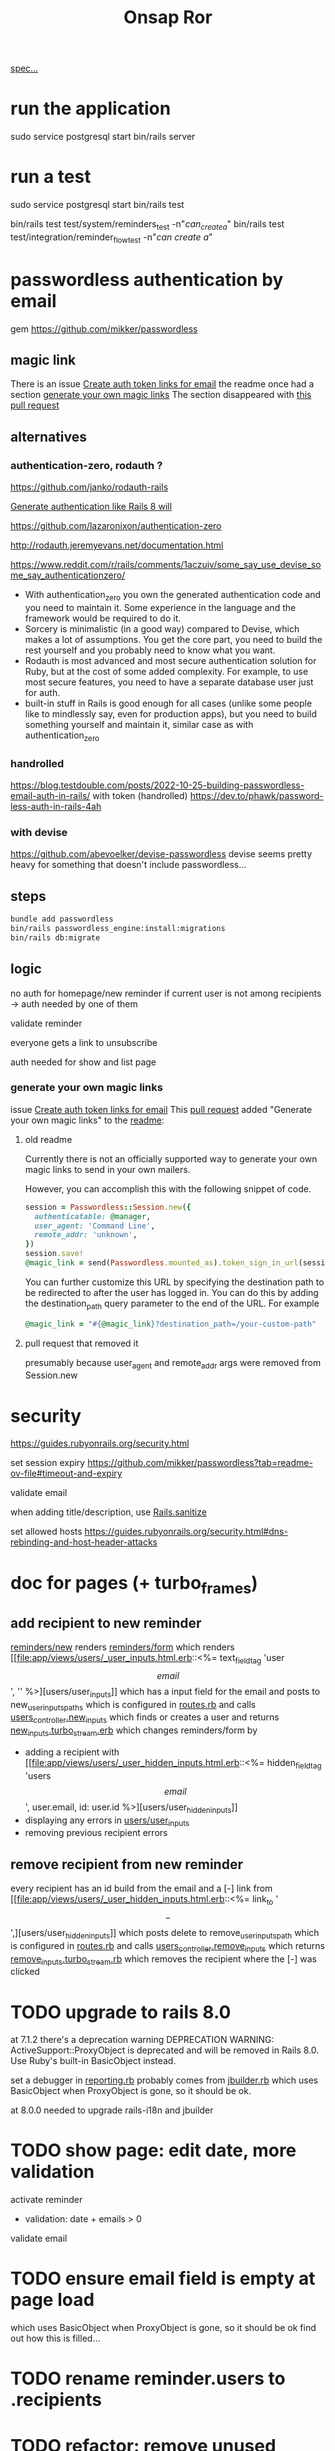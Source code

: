 #+title: Onsap Ror
[[file:/mnt/c/Users/andre/workspace/onsappelle/onsappelle.org::][spec...]]
* run the application
sudo service postgresql start
bin/rails server
* run a test
sudo service postgresql start
bin/rails test
# system test launches browser
bin/rails test test/system/reminders_test -n"/can_create_a/"
bin/rails test test/integration/reminder_flow_test -n"/can create a/"
* passwordless authentication by email
gem
https://github.com/mikker/passwordless
** magic link
There is an issue
[[https://github.com/mikker/passwordless/issues/70][Create auth token links for email]]
the readme once had a section
[[https://github.com/mikker/passwordless/blob/5b971d24e141aa6699eb510b051fb00ca4d463e2/README.md#generate-your-own-magic-links][generate your own magic links]]
The section disappeared with
[[https://github.com/mikker/passwordless/pull/153/files][this pull request]]
** alternatives
*** authentication-zero, rodauth ?
https://github.com/janko/rodauth-rails

[[https://bootrails.com/blog/generate-authentication-like-rails-8-will/][Generate authentication like Rails 8 will]]

https://github.com/lazaronixon/authentication-zero

http://rodauth.jeremyevans.net/documentation.html

https://www.reddit.com/r/rails/comments/1aczuiv/some_say_use_devise_some_say_authenticationzero/
- With authentication_zero you own the generated authentication code and you need to maintain it. Some experience in the language and the framework would be required to do it.
- Sorcery is minimalistic (in a good way) compared to Devise, which makes a lot of assumptions. You get the core part, you need to build the rest yourself and you probably need to know what you want.
- Rodauth is most advanced and most secure authentication solution for Ruby, but at the cost of some added complexity. For example, to use most secure features, you need to have a separate database user just for auth.
- built-in stuff in Rails is good enough for all cases (unlike some people like to mindlessly say, even for production apps), but you need to build something yourself and maintain it, similar case as with authentication_zero

*** handrolled
https://blog.testdouble.com/posts/2022-10-25-building-passwordless-email-auth-in-rails/
with token (handrolled)
https://dev.to/phawk/password-less-auth-in-rails-4ah

*** with devise
https://github.com/abevoelker/devise-passwordless
devise seems pretty heavy for something
that doesn't include passwordless...
** steps
#+begin_src bash
bundle add passwordless
bin/rails passwordless_engine:install:migrations
bin/rails db:migrate
#+end_src
** logic
no auth for homepage/new reminder
if current user is not among recipients
-> auth needed by one of them


validate reminder

everyone gets a link to unsubscribe

auth needed for show and list page
*** generate your own magic links
issue [[https://github.com/mikker/passwordless/issues/70][Create auth token links for email]]
This [[https://github.com/mikker/passwordless/pull/69/files/d490ec2829ebab25b65e44d0c74859c08ee1fe56][pull request]] added "Generate your own magic links"
to the [[https://github.com/mikker/passwordless/blob/5b971d24e141aa6699eb510b051fb00ca4d463e2/README.md#generate-your-own-magic-links][readme]]:
**** old readme
Currently there is not an officially supported way to generate your own magic links to send in your own mailers.

However, you can accomplish this with the following snippet of code.
#+begin_src ruby
session = Passwordless::Session.new({
  authenticatable: @manager,
  user_agent: 'Command Line',
  remote_addr: 'unknown',
})
session.save!
@magic_link = send(Passwordless.mounted_as).token_sign_in_url(session.token)
#+end_src

You can further customize this URL by specifying the destination path to be redirected to after the user has logged in. You can do this by adding the destination_path query parameter to the end of the URL. For example

#+begin_src ruby
@magic_link = "#{@magic_link}?destination_path=/your-custom-path"
#+end_src
**** pull request that removed it
presumably because user_agent and remote_addr
args were removed from Session.new
* security
https://guides.rubyonrails.org/security.html

set session expiry
https://github.com/mikker/passwordless?tab=readme-ov-file#timeout-and-expiry

validate  email

when adding title/description, use [[https://api.rubyonrails.org/classes/ActionView/Helpers/SanitizeHelper.html#method-i-sanitize][Rails.sanitize]]

set allowed hosts
https://guides.rubyonrails.org/security.html#dns-rebinding-and-host-header-attacks


* doc for pages (+ turbo_frames)
** add recipient to new reminder
[[file:app/views/reminders/new.html.erb::<%= render "form", reminder: @reminder %>][reminders/new]] renders
[[file:app/views/reminders/_form.html.erb::<%= render 'users/user_inputs', user: User.new %>][reminders/form]] which renders
[[file:app/views/users/_user_inputs.html.erb::<%= text_field_tag 'user\[email\]', '' %>][users/user_inputs]] which has a input field for the email
and posts to new_user_inputs_paths
which is configured in [[file:config/routes.rb::post 'new_user_inputs', to: 'users#new_inputs'][routes.rb]]
and calls [[file:app/controllers/users_controller.rb::def new_inputs][users_controller.new_inputs]]
which finds or creates a user
and returns [[file:app/views/users/new_inputs.turbo_stream.erb::<%= turbo_stream.append "recipients",][new_inputs.turbo_stream.erb]]
which changes reminders/form by
- adding a recipient with [[file:app/views/users/_user_hidden_inputs.html.erb::<%= hidden_field_tag 'users\[\]\[email\]', user.email, id: user.id %>][users/user_hidden_inputs]]
- displaying any errors in [[file:app/views/users/_user_inputs.html.erb::<% user.errors.full_messages_for(:email).each do |message| %>][users/user_inputs]]
- removing previous recipient errors

** remove recipient from new reminder
every recipient has an id build from the email
and a [-] link from [[file:app/views/users/_user_hidden_inputs.html.erb::<%= link_to '\[-\]',][users/user_hidden_inputs]]
which posts delete to remove_user_inputs_path
which is configured in [[file:config/routes.rb::delete 'remove_user_inputs/:email_code', to: 'users#remove_inputs', as: :remove_user_inputs][routes.rb]]
and calls [[file:app/controllers/users_controller.rb::def remove_inputs][users_controller.remove_inputs]]
which returns [[file:app/views/users/remove_inputs.turbo_stream.erb::<%= turbo_stream.remove "recipient_#{@email_code}" %>][remove_inputs.turbo_stream.rb]]
which removes the recipient where the [-] was clicked






* TODO upgrade to rails 8.0
at 7.1.2 there's a deprecation warning
DEPRECATION WARNING: ActiveSupport::ProxyObject is deprecated and will be removed in Rails 8.0.
Use Ruby's built-in BasicObject instead.

set a debugger in [[file:~/.rvm/gems/ruby-3.3.0/gems/activesupport-7.2.2/lib/active_support/deprecation/reporting.rb::message ||= "You are using deprecated behavior which will be removed from the next major or minor release."][reporting.rb]]
probably comes from [[file:~/.rvm/gems/ruby-3.3.0/gems/jbuilder-2.11.5/lib/jbuilder/jbuilder.rb::ActiveSupport::ProxyObject][jbuilder.rb]]
which uses BasicObject when ProxyObject is gone,
so it should be ok.

at 8.0.0
needed to upgrade rails-i18n and jbuilder
* TODO show page: edit date, more validation
activate reminder
- validation: date + emails > 0

validate email
* TODO ensure email field is empty at page load
which uses BasicObject when ProxyObject is gone,
so it should be ok
find out how this is filled...
* TODO rename reminder.users to .recipients
* TODO refactor: remove unused routes controller methods
* TODO [[https://github.com/paper-trail-gem/paper_trail][paper_trail]] for reminders and  user_reminders
* TODO Active Job adapter w persistent backend (sidekiq resque)

as recommended in the [[https://guides.rubyonrails.org/action_mailer_basics.html#calling-the-mailer][mailer doc]]
* steps
** rails generate stuff
[[https://guides.rubyonrails.org/association_basics.html#choosing-between-has-many-through-and-has-and-belongs-to-many][has-many :through relation]]
#+begin_src bash

$ rails new onsappelle-ror
$ cd onsappelle-ror

$ bin/rails generate model User email:string
$ bin/rails generate model Reminder date:datetime
$ bin/rails generate model UserReminder user:references reminder:references

$ bin/rails db:migrate

$ bin/rails generate controller Reminders index
$ bin/rails generate controller Users
#+end_src
[[https://guides.rubyonrails.org/action_mailer_basics.html][generating a mailer]]
#+begin_src bash
bin/rails generate mailer User
#+end_src
[[https://guides.rubyonrails.org/active_record_migrations.html#adding-new-columns][adding new columns]]
#+begin_src bash
bin/rails generate migration AddDetailsToReminder description:string sent:datetime confirmed:datetime
bin/rails db:migrate
#+end_src

#+begin_src bash
bin/rails generate migration AddLocaleToReminder locale:string
bin/rails db:migrate
#+end_src

(in case we need to generate passwordless views)
#+begin_src bash
bin/rails generate passwordless:views
      create  app/views/passwordless/mailer/sign_in.text.erb
      create  app/views/passwordless/sessions/new.html.erb
      create  app/views/passwordless/sessions/show.html.erb
#+end_src


** gmail
choose 2 factor authentication and use app password
** use postgres for local development
[[https://www.digitalocean.com/community/tutorials/how-to-use-postgresql-with-your-ruby-on-rails-application-on-ubuntu-20-04][guide on digitalocean]]
#+begin_src bash
sudo apt update
sudo apt install postgresql postgresql-contrib libpq-dev
#+end_src
*** fix some ubuntu problems...
#+begin_src bash
# installation fails
Setting up sysstat (12.5.2-2ubuntu0.2) ...
dpkg: error processing package sysstat (--configure):
 installed sysstat package post-installation script subprocess returned error exit status 10
 ...

sudo apt upgrade
# gah
sudo apt upgrade --fix-missing

# must have tried install again
...
Setting up ufw (0.36.1-4ubuntu0.1) ...
dpkg: error processing package ufw (--configure):
 installed ufw package post-installation script subprocess returned error exit status 10
Setting up postgresql-common (238) ...
dpkg: error processing package postgresql-common (--configure):
 installed postgresql-common package post-installation script subprocess returned error exit status 10
Setting up sysstat (12.5.2-2ubuntu0.2) ...

            rrors were encountered while processing:
 ufw
 postgresql-common
 sysstat
 postgresql-14
 postgresql-contrib
 postgresql
#+end_src
https://askubuntu.com/questions/1241362/fix-package-post-installation-script-subprocess-returned-error-exit-status-10-fo
#+begin_src
sudo rm /var/lib/dpkg/info/ufw*
sudo dpkg --configure -D 777 ufw
sudo apt -f install

sudo rm /var/lib/dpkg/info/postgresql-common*
sudo dpkg --configure -D 777 postgresql-common
sudo apt -f install

sudo rm /var/lib/dpkg/info/sysstat*
sudo dpkg --configure -D 777 sysstat
sudo apt -f install
#+end_src
*** set up postgres
[[https://www.cybertec-postgresql.com/en/postgresql-on-wsl2-for-windows-install-and-setup/][postgres on wsl2]]
#+begin_src bash
# not using systemctl because WSL2 doesn’t use systemd to operate:
sudo service postgresql start
sudo -u postgres createuser -s andre -P
#+end_src
set password for test and development dbs in [[file:config/database.yml::password: ENV\['DEV_DATABASE_PASSWORD'\]][database.yml]]
#+begin_src bash
bin/rails db:create
bin/rails db:migrate
#+end_src
** cron jobs with whenever
https://github.com/javan/whenever
https://dev.to/risafj/cron-jobs-in-rails-a-simple-guide-to-actually-using-the-whenever-gem-now-with-tasks-2omi
configure it in [[file:Gemfile::gem 'whenever', require: false][Gemfile]]
#+begin_src bash
bundle install
bundle exec wheneverize .
#+end_src
this creates [[file:config/schedule.rb][config/schedule.rb]]
where you can define cron tasks
#+begin_src bash
whenever --update-crontab --set environment='development'
# see your personal cron jobs
crontab -l
# in wsl, start crontab with service
sudo service cron start
#+end_src

but cron isn't so good for containers apparently
*** supercronic: cron for containers
https://fly.io/docs/app-guides/supercronic/
In the root of your project, add a crontab file.
#+begin_src
touch ./crontab
#+end_src

I take what whenever generated before,
but the paths need to be changed
to match the server setup
#+begin_src bash
crontab -l > ./crontab
#+end_src


 the guide seems a bit outdated (?),
 so I took some inspiration from the sidekiq doc too
 https://fly.io/docs/rails/the-basics/sidekiq/
see [[file:Dockerfile::SUPERCRONIC START][Dockerfile]] and [[file:fly.toml::\[processes\]][fly.toml]]

#+begin_src toml
[processes]
  app = "bin/rails server"
  cron = "supercronic /rails/crontab"
#+end_src
Fly creates one machine per process,
and its command is passed to [[file:bin/docker-entrypoint][docker-entrypoint]]
instead of CMD at the end of [[file:Dockerfile::CMD \["./bin/rails", "server"\]][Dockerfile]]
(ENTRYPOINT and CMD [[https://www.baeldung.com/ops/dockerfile-run-cmd-entrypoint][explained at baeldung]])

#+begin_src
cd deployment_dir
fly deploy
fly scale count app=1 cron=1
#+end_src
*** connecting to the cron machine
#+begin_src bash
fly ssh console --machine cron -g cron
#+end_src
* language server

** finally chose ruby-lsp
** solargraph
https://emacs-lsp.github.io/lsp-mode/page/lsp-solargraph/
https://github.com/castwide/solargraph
https://github.com/iftheshoefritz/solargraph-rails/
#+begin_src bash
gem install solargraph
gem install solargraph-rails
#+end_src
